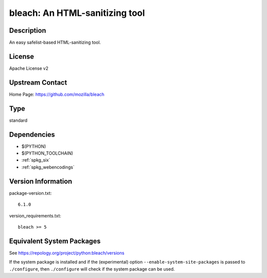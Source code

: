 .. _spkg_bleach:

bleach: An HTML-sanitizing tool
=========================================

Description
-----------

An easy safelist-based HTML-sanitizing tool.

License
-------

Apache License v2


Upstream Contact
----------------

Home Page: https://github.com/mozilla/bleach

Type
----

standard


Dependencies
------------

- $(PYTHON)
- $(PYTHON_TOOLCHAIN)
- :ref:`spkg_six`
- :ref:`spkg_webencodings`

Version Information
-------------------

package-version.txt::

    6.1.0

version_requirements.txt::

    bleach >= 5


Equivalent System Packages
--------------------------

.. tab:: Arch Linux

   .. CODE-BLOCK:: bash

       $ sudo pacman -S python-bleach 


.. tab:: conda-forge

   .. CODE-BLOCK:: bash

       $ conda install bleach 


.. tab:: Debian/Ubuntu

   .. CODE-BLOCK:: bash

       $ sudo apt-get install python3-bleach 


.. tab:: Fedora/Redhat/CentOS

   .. CODE-BLOCK:: bash

       $ sudo yum install python3-bleach 


.. tab:: Gentoo Linux

   .. CODE-BLOCK:: bash

       $ sudo emerge dev-python/bleach 


.. tab:: MacPorts

   .. CODE-BLOCK:: bash

       $ sudo port install py-bleach 


.. tab:: openSUSE

   .. CODE-BLOCK:: bash

       $ sudo zypper install python3\$\{PYTHON_MINOR\}-bleach 


.. tab:: Void Linux

   .. CODE-BLOCK:: bash

       $ sudo xbps-install python3-bleach 



See https://repology.org/project/python:bleach/versions

If the system package is installed and if the (experimental) option
``--enable-system-site-packages`` is passed to ``./configure``, then ``./configure``
will check if the system package can be used.

